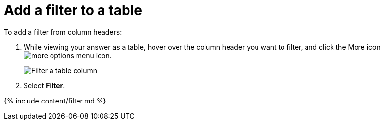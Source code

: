 = Add a filter to a table
:last_updated: tbd
:description: You can add a simple filter from a column header while viewing your answer as a table.
:linkattrs:
:experimental:
:page-aliases: /end-user/search/filter-from-column-headers.adoc

To add a filter from column headers:

. While viewing your answer as a table, hover over the column header you want to filter, and click the More icon image:icon-ellipses.png[more options menu icon].
+
image::filter-table.png[Filter a table column]

. Select *Filter*.

{% include content/filter.md %}
